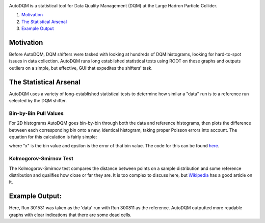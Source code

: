 
.. image:: ./images/home/autodqm_logo.png
   :width: 600

AutoDQM is a statistical tool for Data Quality Management (DQM) at the Large Hadron Particle Collider.


#. `Motivation <https://github.com/jkguiang/AutoDQM/wiki#motivation>`_
#. `The Statistical Arsenal <https://github.com/jkguiang/AutoDQM/wiki#the-statistical-arsenal>`_
#. `Example Output <https://github.com/jkguiang/AutoDQM/wiki#example-output>`_

Motivation
----------

.. image:: ./images/home/D_plus_R_equals.png
   :width: 600

Before AutoDQM, DQM shifters were tasked with looking at hundreds of DQM histograms, looking for hard-to-spot issues in data collection. AutoDQM runs long established statistical tests using ROOT on these graphs and outputs outliers on a simple, but effective, GUI that expedites the shifters' task.

The Statistical Arsenal
-----------------------

AutoDQM uses a variety of long-established statistical tests to determine how similar a "data" run is to a reference run selected by the DQM shifter.

Bin-by-Bin Pull Values
^^^^^^^^^^^^^^^^^^^^^^

.. image:: ./images/home/pull_values.png
   :width: 600

For 2D histograms AutoDQM goes bin-by-bin through both the data and reference histograms, then plots the difference between each corresponding bin onto a new, identical histogram, taking proper Poisson errors into account. The equation for this calculation is fairly simple:

.. image:: ./images/home/pull_eq.png
   :width: 600


where "x" is the bin value and epsilon is the error of that bin value. The code for this can be found `here <https://github.com/jkguiang/AutoDQM/blob/release-v2.0.0/src/AutoDQM.py#L282-L292>`_.

Kolmogorov-Smirnov Test
^^^^^^^^^^^^^^^^^^^^^^^

.. image:: images/home/ks_test.png
   :width: 600

The Kolmogorov-Smirnov test compares the distance between points on a sample distribution and some reference distribution and qualifies how close or far they are. It is too complex to discuss here, but `Wikipedia <https://en.wikipedia.org/wiki/Kolmogorov%E2%80%93Smirnov_test>`_ has a good article on it. 

Example Output:
---------------

.. image:: images/home/example_output.png
   :width: 600

Here, Run 301531 was taken as the 'data' run with Run 300811 as the reference. AutoDQM outputted more readable graphs with clear indications that there are some dead cells.
